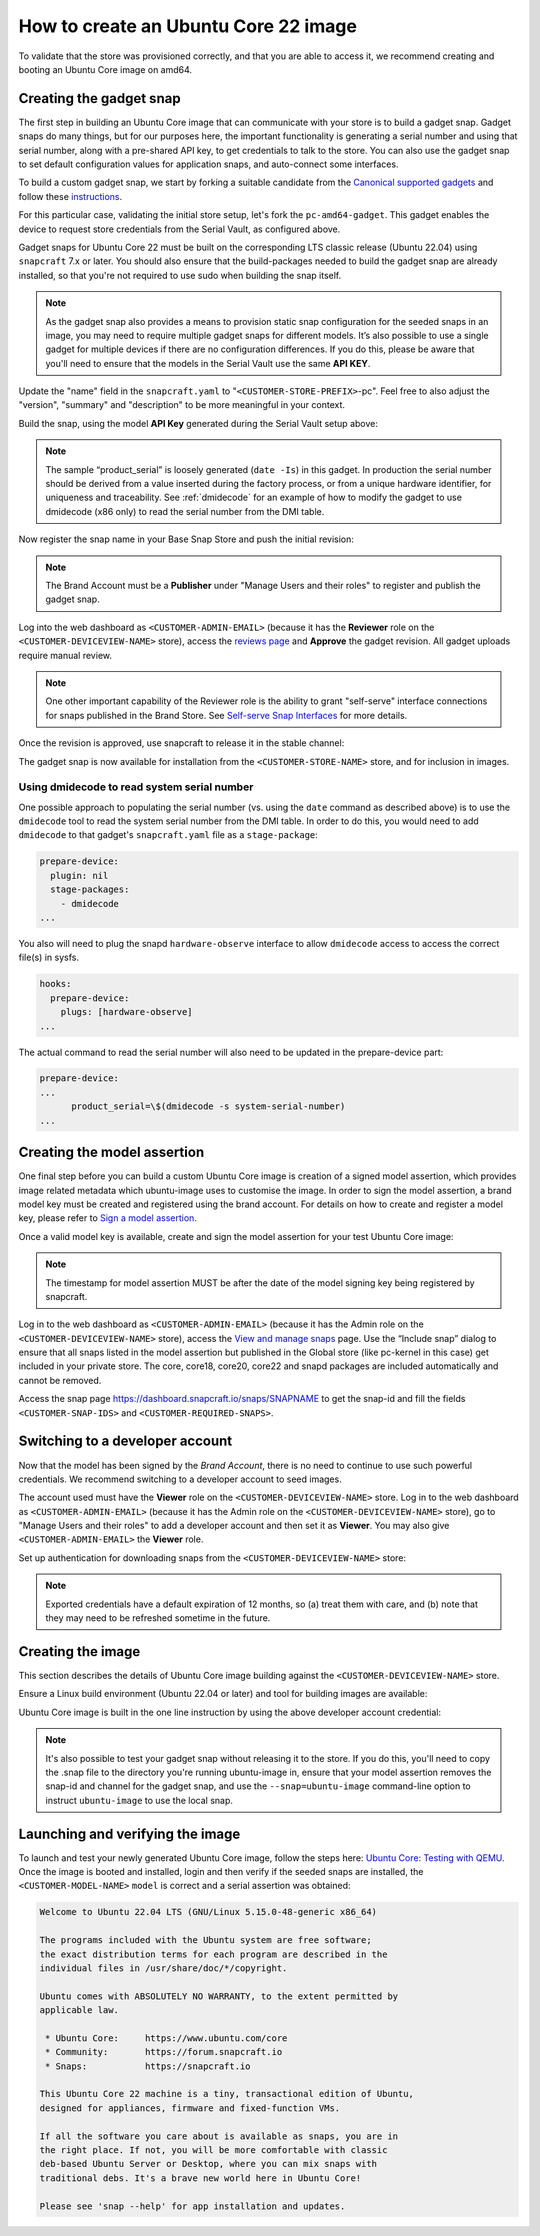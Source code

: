 How to create an Ubuntu Core 22 image
=====================================

.. TODO: add images from https://docs.google.com/document/d/11z7iKogO7FDouJBfYgh9hROK41xDeaPy0ruS2_flyL0/edit
.. TODO: update code blocks that are actually terminal blocks, see https://canonical-documentation-with-sphinx-and-readthedocscom.readthedocs-hosted.com/style-guide/#terminal-output

To validate that the store was provisioned correctly, and that you are able to access it, we recommend creating and booting an Ubuntu Core image on amd64.

Creating the gadget snap
------------------------

The first step in building an Ubuntu Core image that can communicate with your store is to build a gadget snap. Gadget snaps do many things, but for our purposes here, the important functionality is generating a serial number and using that serial number, along with a pre-shared API key, to get credentials to talk to the store. You can also use the gadget snap to set default configuration values for application snaps, and auto-connect some interfaces.

To build a custom gadget snap, we start by forking a suitable candidate from the `Canonical supported gadgets <https://snapcraft.io/docs/gadget-snap#heading--setup>`_ and follow these `instructions <https://docs.snapcraft.io/the-gadget-snap/696>`_.

For this particular case, validating the initial store setup, let's fork the ``pc-amd64-gadget``. This gadget enables the device to request store credentials from the Serial Vault, as configured above.

Gadget snaps for Ubuntu Core 22 must be built on the corresponding LTS classic release (Ubuntu 22.04) using ``snapcraft`` 7.x or later. You should also ensure that the build-packages needed to build the gadget snap are already installed, so that you're not required to use sudo when building the snap itself.

.. terminal::
    :input: sudo snap install snapcraft --classic --channel=7.x/stable
    
    ...

    :input: snapcraft version
    snapcraft 7.1.3

.. note::

    As the gadget snap also provides a means to provision static snap configuration for the seeded snaps in an image, you may need to require multiple gadget snaps for different models. It’s also possible to use a single gadget for multiple devices if there are no configuration differences. If you do this, please be aware that you'll need to ensure that the models in the Serial Vault use the same **API KEY**.

.. terminal::
    :scroll:
    :input: sudo apt update

    :input: sudo apt install -y git
    :input: git clone -b <CUSTOMER-UBUNTU-CORE-VERSION> https://github.com/snapcore/pc-gadget <CUSTOMER-STORE-PREFIX>
    :input: cd <CUSTOMER-STORE-PREFIX>


Update the "name" field in the ``snapcraft.yaml`` to "``<CUSTOMER-STORE-PREFIX>``-pc". Feel free to also adjust the "version", "summary" and "description" to be more meaningful in your context.

Build the snap, using the model **API Key** generated during the Serial Vault setup above:

.. terminal::
    :input: MODEL_APIKEY=<API-key-from-serial-vault> sudo snapcraft --destructive-mode
    
    ...
    Snapped <CUSTOMER-STORE-PREFIX>-pc_22-0.1_amd64.snap

.. note::

    The sample “product_serial” is loosely generated (``date -Is``) in this gadget. In production the serial number should be derived from a value inserted during the factory process, or from a unique hardware identifier, for uniqueness and traceability. See :ref:`dmidecode` for an example of how to modify the gadget to use dmidecode (x86 only) to read the serial number from the DMI table.

Now register the snap name in your Base Snap Store and push the initial revision:

.. terminal::
    :input: snapcraft whoami

    email:        <CUSTOMER-BRAND-EMAIL>
    developer-id: <CUSTOMER-BRAND-ACCOUNT-ID>

    :input: snapcraft register <CUSTOMER-STORE-PREFIX>-pc --store=<CUSTOMER-STORE-ID>
    ...
    you, and be the software you intend to publish there? [y/N]: y
    Registering <CUSTOMER-STORE-PREFIX>-pc.
    Congrats! You are now the publisher of '<CUSTOMER-STORE-PREFIX>-pc'.

    :input: snapcraft push <CUSTOMER-STORE-PREFIX>-pc_22-0.1_amd64.snap
    The Store automatic review failed.
    A human will soon review your snap, but if you can't wait please write in the snapcraft forum asking for the manual review explicitly.

    If you need to disable confinement, please consider using devmode, but note that devmode revision will only be allowed to be released in edge and beta channels.
    Please check the errors and some hints below:
      - (NEEDS REVIEW) type 'gadget' not allowed

.. note::

    The Brand Account must be a **Publisher** under "Manage Users and their roles" to register and publish the gadget snap.

Log into the web dashboard as ``<CUSTOMER-ADMIN-EMAIL>`` (because it has the **Reviewer** role on the ``<CUSTOMER-DEVICEVIEW-NAME>`` store), access the `reviews page <https://dashboard.snapcraft.io/reviewer/\<CUSTOMER-STORE-ID\>/>`_ and **Approve** the gadget revision. All gadget uploads require manual review.

.. note::

    One other important capability of the Reviewer role is the ability to grant "self-serve" interface connections for snaps published in the Brand Store. See `Self-serve Snap Interfaces <https://dashboard.snapcraft.io/docs/brandstores/self-serve-interfaces.html>`_ for more details.

Once the revision is approved, use snapcraft to release it in the stable channel:

.. terminal::
    :input: snapcraft whoami

    email:        <CUSTOMER-BRAND-EMAIL>
    developer-id: <CUSTOMER-BRAND-ACCOUNT-ID>

    :input: snapcraft release <CUSTOMER-STORE-PREFIX>-pc 1 stable
    Track    Arch    Channel    Version    Revision
    latest   all     stable     22-0.1     1
                     candidate  ^          ^
                     beta       ^          ^
                     edge       ^          ^
    The 'stable' channel is now open.

The gadget snap is now available for installation from the ``<CUSTOMER-STORE-NAME>`` store, and for inclusion in images.

.. _dmidecode:

Using dmidecode to read system serial number
********************************************

One possible approach to populating the serial number (vs. using the ``date`` command as described above) is to use the ``dmidecode`` tool to read the system serial number from the DMI table. In order to do this, you would need to add ``dmidecode`` to that gadget's ``snapcraft.yaml`` file as a ``stage-package``:

.. code:: yaml

    prepare-device:
      plugin: nil
      stage-packages:
        - dmidecode
    ...

You also will need to plug the snapd ``hardware-observe`` interface to allow ``dmidecode`` access to access the correct file(s) in sysfs.

.. code:: yaml

    hooks:
      prepare-device:
        plugs: [hardware-observe]
    ...

The actual command to read the serial number will also need to be updated in the prepare-device part:

.. code:: yaml

    prepare-device:
    ...
          product_serial=\$(dmidecode -s system-serial-number)
    ...

Creating the model assertion
----------------------------

One final step before you can build a custom Ubuntu Core image is creation of a signed model assertion, which provides image related metadata which ubuntu-image uses to customise the image. In order to sign the model assertion, a brand model key must be created and registered using the brand account. For details on how to create and register a model key, please refer to `Sign a model assertion <https://ubuntu.com/core/docs/sign-model-assertion>`_.

Once a valid model key is available, create and sign the model assertion for your test Ubuntu Core image:

.. terminal::
    :input: cat << EOF > <CUSTOMER-MODEL-NAME>-model.json

    {
      "type": "model",
      "authority-id": "<CUSTOMER-BRAND-ACCOUNT-ID>",
      "brand-id": "<CUSTOMER-BRAND-ACCOUNT-ID>",
      "series": "16",
      "model": "<CUSTOMER-MODEL-NAME>",
      "store": "<CUSTOMER-DEVICEVIEW-ID>",
      "architecture": "amd64",
      "base": "core<CUSTOMER-UBUNTU-CORE-VERSION>",
      "grade": "signed",
      "snaps": [
        {
          "default-channel": "latest/stable",
          "id": "<CUSTOMER-SNAP-IDS>",
          "name": "<CUSTOMER-STORE-PREFIX>-pc",
          "type": "gadget"
        },
        {
          "default-channel": "22/stable",
          "id": "pYVQrBcKmBa0mZ4CCN7ExT6jH8rY1hza",
          "name": "pc-kernel",
          "type": "kernel"
        },
        {
          "default-channel": "latest/stable",
          "id": "amcUKQILKXHHTlmSa7NMdnXSx02dNeeT",
          "name": "core22",
          "type": "base"
        },
        {
          "default-channel": "latest/stable",
          "id": "PMrrV4ml8uWuEUDBT8dSGnKUYbevVhc4",
          "name": "snapd",
          "type": "snapd"
        },
        {
          "default-channel": "latest/stable",
          "id": "<CUSTOMER-SNAP-IDS>",
          "name": "<CUSTOMER-REQUIRED-SNAPS>",
          "type": "app"
        }
      ],
      "timestamp": "$(date +%Y-%m-%dT%TZ)"
    }
    EOF

    :input: snapcraft list-keys
        Name          SHA3-384 fingerprint
    *   serial        <fingerprint>
    *   model         <fingerprint>

    :input: snap sign -k model <CUSTOMER-MODEL-NAME>-model.json > <CUSTOMER-MODEL-NAME>-model.assert

.. note::

    The timestamp for model assertion MUST be after the date of the model signing key being registered by snapcraft.

Log in to the web dashboard as ``<CUSTOMER-ADMIN-EMAIL>`` (because it has the Admin role on the ``<CUSTOMER-DEVICEVIEW-NAME>`` store), access the `View and manage snaps <https://snapcraft.io/admin>`_ page. Use the “Include snap” dialog to ensure that all snaps listed in the model assertion but published in the Global store (like pc-kernel in this case) get included in your private store. The core, core18, core20, core22 and snapd packages are included automatically and cannot be removed.

Access the snap page https://dashboard.snapcraft.io/snaps/SNAPNAME to get the snap-id and fill the fields ``<CUSTOMER-SNAP-IDS>`` and ``<CUSTOMER-REQUIRED-SNAPS>``.

Switching to a developer account
--------------------------------

Now that the model has been signed by the *Brand Account*, there is no need to continue to use such powerful credentials. We recommend switching to a developer account to seed images.

The account used must have the **Viewer** role on the ``<CUSTOMER-DEVICEVIEW-NAME>`` store. Log in to the web dashboard as ``<CUSTOMER-ADMIN-EMAIL>`` (because it has the Admin role on the ``<CUSTOMER-DEVICEVIEW-NAME>`` store), go to "Manage Users and their roles" to add a developer account and then set it as **Viewer**. You may also give ``<CUSTOMER-ADMIN-EMAIL>`` the **Viewer** role.

Set up authentication for downloading snaps from the ``<CUSTOMER-DEVICEVIEW-NAME>`` store:

.. terminal::
    :input: snapcraft whoami

    email:        <CUSTOMER-VIEWER-EMAIL>
    developer-id: <CUSTOMER-VIEWER-ACCOUNT-ID>

    :input: snapcraft export-login --acls package_access store.auth
    Enter your Ubuntu One e-mail address and password.
    ...
    This exported login is not encrypted. Do not commit it to version control!

.. note::

    Exported credentials have a default expiration of 12 months, so (a) treat them with care, and (b) note that they may need to be refreshed sometime in the future.

Creating the image
------------------

This section describes the details of Ubuntu Core image building against the ``<CUSTOMER-DEVICEVIEW-NAME>`` store.

Ensure a Linux build environment (Ubuntu 22.04 or later) and tool for building images are available:

.. terminal::
    :input: sudo snap install ubuntu-image --classic
    
    ...

Ubuntu Core image is built in the one line instruction by using the above developer account credential:

.. terminal::
    :input: UBUNTU_STORE_AUTH=$(cat store.auth) ubuntu-image snap <CUSTOMER-MODEL-NAME>-model.assert

    ...

.. note::

    It's also possible to test your gadget snap without releasing it to the store. If you do this, you'll need to copy the .snap file to the directory you're running ubuntu-image in, ensure that your model assertion removes the snap-id and channel for the gadget snap, and use the ``--snap=ubuntu-image`` command-line option to instruct ``ubuntu-image`` to use the local snap.

Launching and verifying the image
---------------------------------

To launch and test your newly generated Ubuntu Core image, follow the steps here: `Ubuntu Core: Testing with QEMU <https://ubuntu.com/core/docs/testing-with-qemu>`_. Once the image is booted and installed, login and then verify if the seeded snaps are installed, the ``<CUSTOMER-MODEL-NAME>`` ``model`` is correct and a serial assertion was obtained:

.. code:: text

    Welcome to Ubuntu 22.04 LTS (GNU/Linux 5.15.0-48-generic x86_64)

    The programs included with the Ubuntu system are free software;
    the exact distribution terms for each program are described in the
    individual files in /usr/share/doc/*/copyright.

    Ubuntu comes with ABSOLUTELY NO WARRANTY, to the extent permitted by
    applicable law.

     * Ubuntu Core:     https://www.ubuntu.com/core
     * Community:       https://forum.snapcraft.io
     * Snaps:           https://snapcraft.io

    This Ubuntu Core 22 machine is a tiny, transactional edition of Ubuntu,
    designed for appliances, firmware and fixed-function VMs.

    If all the software you care about is available as snaps, you are in
    the right place. If not, you will be more comfortable with classic
    deb-based Ubuntu Server or Desktop, where you can mix snaps with
    traditional debs. It's a brave new world here in Ubuntu Core!

    Please see 'snap --help' for app installation and updates.

.. terminal::
    :user: <Ubuntu SSO user name>
    :host: ubuntu
    :input: snap list

    Name       Version        Rev    Tracking       Publisher   Notes
    <CUSTOMER-STORE-PREFIX>-pc    22-0.1 1     stable  <CUSTOMER-BRAND-ACCOUNT-ID>  gadget
    core22     20220706       275    stable         canonical✓  base
    <CUSTOMER-REQUIRED-SNAPS>
    pc-kernel  5.15.0-48.54.2 1105   22/stable      canonical✓  kernel
    snapd      2.57.1         16778  stable         canonical✓  snapd

    :input: snap changes
    ID   Status  Spawn               Ready               Summary
    1    Done    today at 07:15 UTC  today at 07:16 UTC  Initialize system state
    2    Done    today at 07:16 UTC  today at 07:16 UTC  Initialize device

    :input: snap model --assertion
    type: model
    authority-id: <CUSTOMER-BRAND-ACCOUNT-ID>
    series: 16
    brand-id: <CUSTOMER-BRAND-ACCOUNT-ID>
    model: <CUSTOMER-MODEL-NAME>
    ...

    :input: snap model --serial --assertion
    type: serial
    authority-id: <CUSTOMER-BRAND-ACCOUNT-ID>
    revision: 1
    brand-id: <CUSTOMER-BRAND-ACCOUNT-ID>
    model: <CUSTOMER-MODEL-NAME>
    ...

.. Comment to force newline after codeblock at end of file
